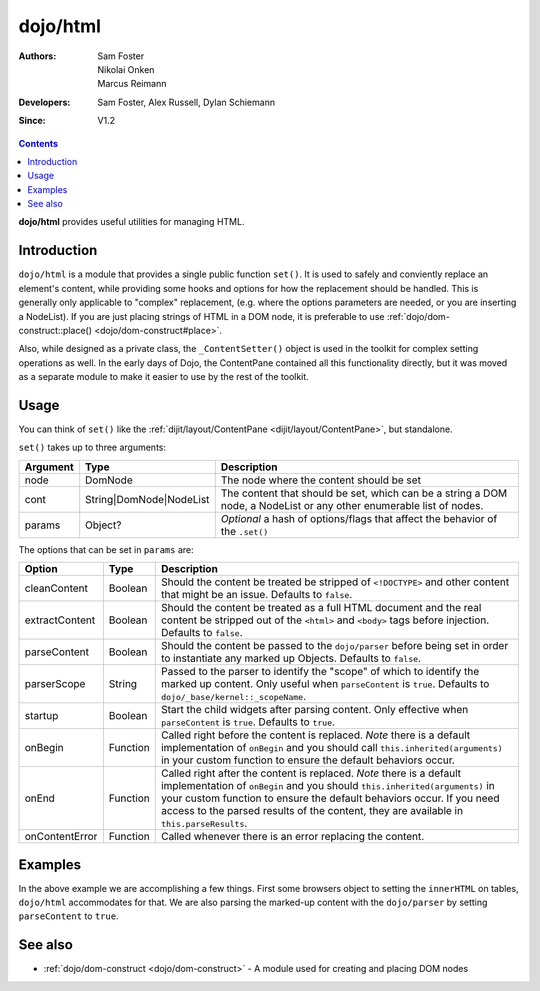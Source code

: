 .. _dojo/html:

=========
dojo/html
=========

:Authors: Sam Foster, Nikolai Onken, Marcus Reimann
:Developers: Sam Foster, Alex Russell, Dylan Schiemann
:Since: V1.2

.. contents ::
    :depth: 2

**dojo/html** provides useful utilities for managing HTML.

Introduction
============

``dojo/html`` is a module that provides a single public function ``set()``.  It is used to safely and conviently replace an element's content, while providing some hooks and options for how the replacement should be handled.  This is generally only applicable to "complex" replacement, (e.g. where the options parameters are needed, or you are inserting a NodeList).  If you are just placing strings of HTML in a DOM node, it is preferable to use :ref:`dojo/dom-construct::place() <dojo/dom-construct#place>`.

Also, while designed as a private class, the ``_ContentSetter()`` object is used in the toolkit for complex setting operations as well.  In the early days of Dojo, the ContentPane contained all this functionality directly, but it was moved as a separate module to make it easier to use by the rest of the toolkit.

Usage
=====

You can think of ``set()`` like the :ref:`dijit/layout/ContentPane <dijit/layout/ContentPane>`, but standalone.

.. js ::

  require(["dojo/html"], function(html){
    html.set(node, cont, params);
  });

``set()`` takes up to three arguments:

======== ======================= =======================================================================================
Argument Type                    Description
======== ======================= =======================================================================================
node     DomNode                 The node where the content should be set
cont     String|DomNode|NodeList The content that should be set, which can be a string a DOM node, a NodeList or any 
                                 other enumerable list of nodes.
params   Object?                 *Optional* a hash of options/flags that affect the behavior of the ``.set()``
======== ======================= =======================================================================================

The options that can be set in ``params`` are:

============== ======== ================================================================================================
Option         Type     Description
============== ======== ================================================================================================
cleanContent   Boolean  Should the content be treated be stripped of ``<!DOCTYPE>`` and other content that might be an 
                        issue. Defaults to ``false``.
extractContent Boolean  Should the content be treated as a full HTML document and the real content be stripped out of 
                        the ``<html>`` and ``<body>`` tags before injection.  Defaults to ``false``.
parseContent   Boolean  Should the content be passed to the ``dojo/parser`` before being set in order to instantiate 
                        any marked up Objects.  Defaults to ``false``.
parserScope    String   Passed to the parser to identify the "scope" of which to identify the marked up content.  Only 
                        useful when ``parseContent`` is ``true``.  Defaults to ``dojo/_base/kernel::_scopeName``.
startup        Boolean  Start the child widgets after parsing content.  Only effective when ``parseContent`` is 
                        ``true``.  Defaults to ``true``.
onBegin        Function Called right before the content is replaced.  *Note* there is a default implementation of 
                        ``onBegin`` and you should call ``this.inherited(arguments)`` in your custom function to ensure 
                        the default behaviors occur.
onEnd          Function Called right after the content is replaced.  *Note* there is a default implementation of 
                        ``onBegin`` and you should ``this.inherited(arguments)`` in your custom function to ensure the 
                        default behaviors occur.  If you need access to the parsed results of the content, they are 
                        available in ``this.parseResults``.
onContentError Function Called whenever there is an error replacing the content.
============== ======== ================================================================================================

Examples
========

.. code-example ::
  :djConfig: async:true

  This example does nothing more than what you could accomplish with ``dojo/dom-construct::place()`` or setting the 
  ``innerHTML`` of the node directly.

  .. js ::

    require(["dojo/html", "dojo/dom", "dojo/on", "dojo/domReady!"],
    function(html, dom, on){
      on(dom.byId("setContent"), "click", function(){
        html.set(dom.byId("content"), "I was set!");
      });
    });

  .. html ::

    <button type="button" id="setContent">Set Content</button>
    <div id="content">I haven't been replaced.</div>

.. code-example ::
  :djConfig: async: true

  This example does something slightly more complex, in that it uses the ``dojo/parser`` to parse the content.

  .. js ::

    require(["dojo/html", "dojo/dom", "dojo/on", "dijit/form/NumberTextBox", "dojo/domReady!"],
    function(html, dom, on){
      on(dom.byId("setContent"), "click", function(){
        html.set(dom.byId("content"), '<tbody>'
          + '<tr>'
            + '<td><label for="amt">How Much?</label></td>'
            + '<td><input type="text" id="amt" name="amt" data-dojo-type="dijit/form/NumberTextBox" value="0"'
              + ' data-dojo-props="constraints: { min: 0, max: 20, places: 0 },'
              + ' promptMessage: \'Enter a value between 0 and +20\','
              + ' required: true,'
              + ' invalidMessage: \'Wrong!\'" />'
            + '</td>'
          + '</tr></tbody>',
          {
            parseContent: true
          });
      });
    });

  .. html ::

    <button type="button" id="setContent">Set Content</button>
    <table id="content">
      <tbody>
        <tr>
          <td>Not Set Yet</td>
        </tr>
      </tbody>
    </table>

In the above example we are accomplishing a few things.  First some browsers object to setting the ``innerHTML`` on tables, ``dojo/html`` accommodates for that.  We are also parsing the marked-up content with the ``dojo/parser`` by setting ``parseContent`` to ``true``.

See also
========

* :ref:`dojo/dom-construct <dojo/dom-construct>` - A module used for creating and placing DOM nodes
